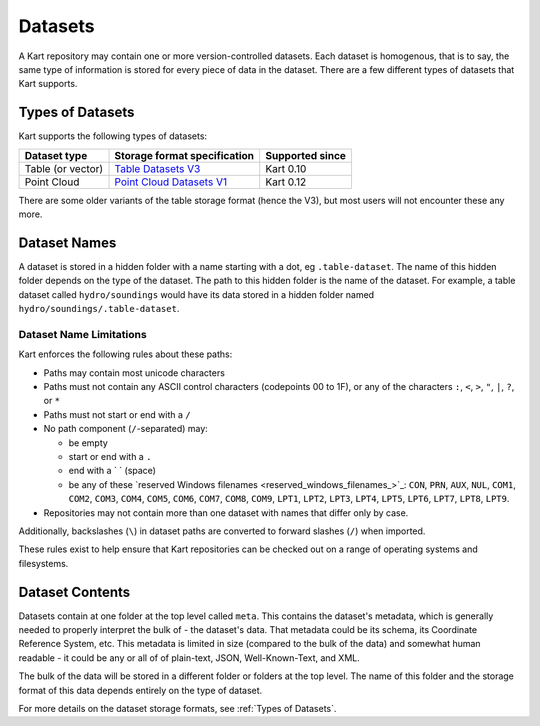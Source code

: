 Datasets
--------

A Kart repository may contain one or more version-controlled datasets.
Each dataset is homogenous, that is to say, the same type of information is stored for every piece of data in the dataset.
There are a few different types of datasets that Kart supports.

Types of Datasets
~~~~~~~~~~~~~~~~~

Kart supports the following types of datasets:

+--------------------+----------------------------------------------------------------+-------------------+
| Dataset type       | Storage format specification                                   | Supported since   |
+====================+================================================================+===================+
| Table (or vector)  | `Table Datasets V3 </pages/development/table_v3>`_             | Kart 0.10         |
+--------------------+----------------------------------------------------------------+-------------------+
| Point Cloud        | `Point Cloud Datasets V1 </pages/development/pointcloud_v1>`_  | Kart 0.12         |
+--------------------+----------------------------------------------------------------+-------------------+

There are some older variants of the table storage format (hence the V3), but most users will not encounter these any more.


Dataset Names
~~~~~~~~~~~~~

A dataset is stored in a hidden folder with a name starting with a dot, eg ``.table-dataset``.
The name of this hidden folder depends on the type of the dataset.
The path to this hidden folder is the name of the dataset.
For example, a table dataset called ``hydro/soundings`` would have its data stored in a hidden folder named ``hydro/soundings/.table-dataset``.


Dataset Name Limitations
^^^^^^^^^^^^^^^^^^^^^^^^

Kart enforces the following rules about these paths:

-  Paths may contain most unicode characters
-  Paths must not contain any ASCII control characters (codepoints 00 to
   1F), or any of the characters ``:``, ``<``, ``>``, ``"``, ``|``,
   ``?``, or ``*``
-  Paths must not start or end with a ``/``
-  No path component (``/``-separated) may:

   -  be empty
   -  start or end with a ``.``
   -  end with a ` ` (space)
   -  be any of these `reserved Windows
      filenames <reserved_windows_filenames_>`_:
      ``CON``, ``PRN``, ``AUX``, ``NUL``, ``COM1``, ``COM2``, ``COM3``,
      ``COM4``, ``COM5``, ``COM6``, ``COM7``, ``COM8``, ``COM9``,
      ``LPT1``, ``LPT2``, ``LPT3``, ``LPT4``, ``LPT5``, ``LPT6``,
      ``LPT7``, ``LPT8``, ``LPT9``.

-  Repositories may not contain more than one dataset with names that
   differ only by case.

Additionally, backslashes (``\``) in dataset paths are converted to
forward slashes (``/``) when imported.

These rules exist to help ensure that Kart repositories can be checked
out on a range of operating systems and filesystems.

Dataset Contents
~~~~~~~~~~~~~~~~

Datasets contain at one folder at the top level called ``meta``. This contains the dataset's metadata, which is generally needed to properly interpret the bulk of - the dataset's data. That metadata could be its schema, its Coordinate Reference System, etc. This metadata is limited in size (compared to the bulk of the data) and somewhat human readable - it could be any or all of of plain-text, JSON, Well-Known-Text, and XML.

The bulk of the data will be stored in a different folder or folders at the top level. The name of this folder and the storage format of this data depends entirely on the type of dataset.

For more details on the dataset storage formats, see :ref:`Types of Datasets`.
